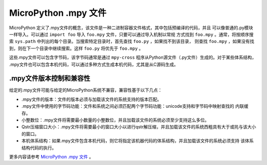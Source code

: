 .. _mpy_files:

MicroPython .mpy 文件
======================

MicroPython 定义了.mpy文件的概念，该文件是一种二进制容器文件格式，其中包括预编译的代码，并且
可以像普通的.py模块一样导入。可以通过 ``import foo`` 导入 ``foo.mpy`` 文件，只要可以通过导入机制以常规
方式找到 ``foo.mpy`` 。通常，将按顺序搜索 ``sys.path`` 中列出的每个目录。当搜索特定目录时，首先查找 ``foo.py`` ，如果找不到该目录，
则查找 ``foo.mpy`` ，如果没有找到，则在下一个目录中继续搜索。这样 ``foo.py`` 将优先于 ``foo.mpy`` 。

这些.mpy文件可以包含字节码，该字节码通常是通过 ``mpy-cross`` 程序从Python源文件（.py文件）生成的。对于某些体系结构，
.mpy文件也可以包含本机代码，可以通过多种方式生成本机代码，尤其是从C源码生成。

.mpy文件版本控制和兼容性
------------------------------------------

给定的.mpy文件可能与给定的MicroPython系统不兼容，兼容性基于以下几点：

* .mpy文件的版本：文件的版本必须与加载该文件的系统支持的版本匹配。

* .mpy文件中使用的字节码功能：文件和系统之间必须匹配两个字节码功能：unicode支持和字节码中映射查找的
  内联缓存。
  
* 小整数位：.mpy文件将需要最小数量的小整数位，并且加载该文件的系统必须至少支持这么多位。

* Qstr压缩窗口大小：.mpy文件将需要最小的窗口大小以进行qstr解压缩，并且加载该文件的系统西粗具有大于或扥与该大小的窗口。

* 本机体系结构：如果.mpy文件包含本机代码，则它将指定该机器代码的体系结构，并且加载该文件的系统必须支持
  该体系结构代码的执行。

更多内容请参考 `MicroPython .mpy 文件 <https://docs.micropython.org/en/lastest/reference/mpyfiles.html>`_ 。